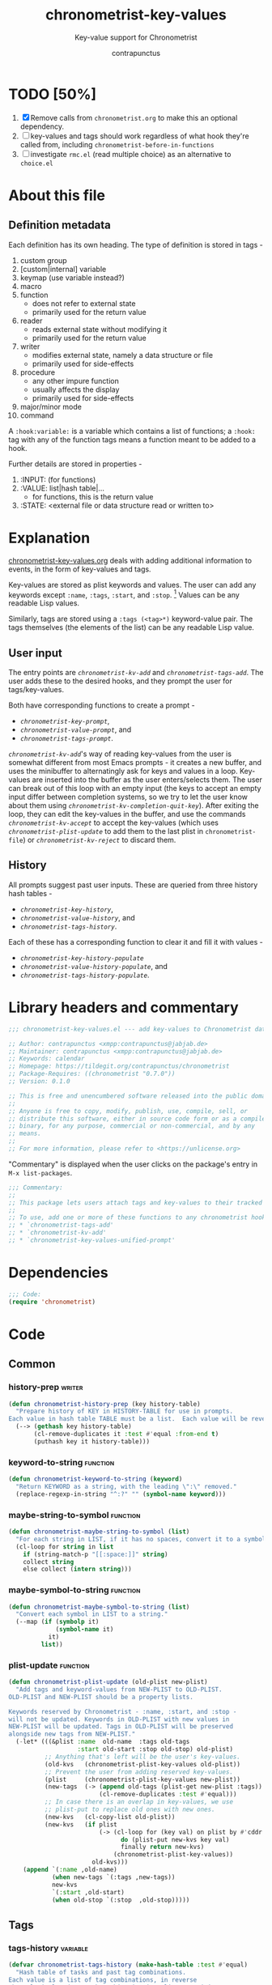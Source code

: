 #+TITLE: chronometrist-key-values
#+SUBTITLE: Key-value support for Chronometrist
#+AUTHOR: contrapunctus
#+TODO: TODO TEST WIP EXTEND CLEANUP FIXME REVIEW |
#+PROPERTY: header-args :tangle yes :load yes

* TODO [50%]
1. [X] Remove calls from =chronometrist.org= to make this an optional dependency.
2. [ ] key-values and tags should work regardless of what hook they're called from, including =chronometrist-before-in-functions=
3. [ ] investigate =rmc.el= (read multiple choice) as an alternative to =choice.el=
* About this file
** Definition metadata
Each definition has its own heading. The type of definition is stored in tags -
1. custom group
2. [custom|internal] variable
3. keymap (use variable instead?)
4. macro
5. function
   * does not refer to external state
   * primarily used for the return value
6. reader
   * reads external state without modifying it
   * primarily used for the return value
7. writer
   * modifies external state, namely a data structure or file
   * primarily used for side-effects
8. procedure
   * any other impure function
   * usually affects the display
   * primarily used for side-effects
9. major/minor mode
10. command

A =:hook:variable:= is a variable which contains a list of functions; a =:hook:= tag with any of the function tags means a function meant to be added to a hook.

Further details are stored in properties -
1. :INPUT: (for functions)
2. :VALUE: list|hash table|...
   * for functions, this is the return value
3. :STATE: <external file or data structure read or written to>
* Explanation
:PROPERTIES:
:DESCRIPTION: How tags and key-values are implemented
:END:
[[file:chronometrist-key-values.org][chronometrist-key-values.org]] deals with adding additional information to events, in the form of key-values and tags.

Key-values are stored as plist keywords and values. The user can add any keywords except =:name=, =:tags=, =:start=, and =:stop=. [fn:1] Values can be any readable Lisp values.

Similarly, tags are stored using a =:tags (<tag>*)= keyword-value pair. The tags themselves (the elements of the list) can be any readable Lisp value.

[fn:1] To remove this restriction, I had briefly considered making a keyword called =:user=, whose value would be another plist containing all user-defined keyword-values. But in practice, this hasn't been a big enough issue yet to justify the work.
** User input
The entry points are [[kv-add][=chronometrist-kv-add=]] and [[tags-add][=chronometrist-tags-add=]]. The user adds these to the desired hooks, and they prompt the user for tags/key-values.

Both have corresponding functions to create a prompt -
+ [[key-prompt][=chronometrist-key-prompt=]],
+ [[value-prompt][=chronometrist-value-prompt=]], and
+ [[tags-prompt][=chronometrist-tags-prompt=]].

[[kv-add][=chronometrist-kv-add=]]'s way of reading key-values from the user is somewhat different from most Emacs prompts - it creates a new buffer, and uses the minibuffer to alternatingly ask for keys and values in a loop. Key-values are inserted into the buffer as the user enters/selects them. The user can break out of this loop with an empty input (the keys to accept an empty input differ between completion systems, so we try to let the user know about them using [[kv-completion-quit-key][=chronometrist-kv-completion-quit-key=]]). After exiting the loop, they can edit the key-values in the buffer, and use the commands [[kv-accept][=chronometrist-kv-accept=]] to accept the key-values (which uses [[plist-update][=chronometrist-plist-update=]] to add them to the last plist in =chronometrist-file=) or [[kv-reject][=chronometrist-kv-reject=]] to discard them.

** History
All prompts suggest past user inputs. These are queried from three history hash tables -
+ [[key-history][=chronometrist-key-history=]],
+ [[value-history][=chronometrist-value-history=]], and
+ [[tags-history][=chronometrist-tags-history=]].

Each of these has a corresponding function to clear it and fill it with values -
+ [[key-history-populate][=chronometrist-key-history-populate=]]
+ [[value-history-populate][=chronometrist-value-history-populate=]], and
+ [[tags-history-populate][=chronometrist-tags-history-populate=]].

* Library headers and commentary
#+BEGIN_SRC emacs-lisp
;;; chronometrist-key-values.el --- add key-values to Chronometrist data -*- lexical-binding: t; -*-

;; Author: contrapunctus <xmpp:contrapunctus@jabjab.de>
;; Maintainer: contrapunctus <xmpp:contrapunctus@jabjab.de>
;; Keywords: calendar
;; Homepage: https://tildegit.org/contrapunctus/chronometrist
;; Package-Requires: ((chronometrist "0.7.0"))
;; Version: 0.1.0

;; This is free and unencumbered software released into the public domain.
;;
;; Anyone is free to copy, modify, publish, use, compile, sell, or
;; distribute this software, either in source code form or as a compiled
;; binary, for any purpose, commercial or non-commercial, and by any
;; means.
;;
;; For more information, please refer to <https://unlicense.org>
#+END_SRC

"Commentary" is displayed when the user clicks on the package's entry in =M-x list-packages=.

#+BEGIN_SRC emacs-lisp
;;; Commentary:
;;
;; This package lets users attach tags and key-values to their tracked time, similar to tags and properties in Org mode.
;;
;; To use, add one or more of these functions to any chronometrist hook except `chronometrist-before-in-functions'.
;; * `chronometrist-tags-add'
;; * `chronometrist-kv-add'
;; * `chronometrist-key-values-unified-prompt'
#+END_SRC

* Dependencies
#+BEGIN_SRC emacs-lisp
;;; Code:
(require 'chronometrist)
#+END_SRC
* Code
** Common
*** history-prep                                                   :writer:
#+BEGIN_SRC emacs-lisp
(defun chronometrist-history-prep (key history-table)
  "Prepare history of KEY in HISTORY-TABLE for use in prompts.
Each value in hash table TABLE must be a list.  Each value will be reversed and will have duplicate elements removed."
  (--> (gethash key history-table)
       (cl-remove-duplicates it :test #'equal :from-end t)
       (puthash key it history-table)))
#+END_SRC
*** keyword-to-string                                            :function:
#+BEGIN_SRC emacs-lisp
(defun chronometrist-keyword-to-string (keyword)
  "Return KEYWORD as a string, with the leading \":\" removed."
  (replace-regexp-in-string "^:?" "" (symbol-name keyword)))
#+END_SRC
*** maybe-string-to-symbol                                       :function:
#+BEGIN_SRC emacs-lisp
(defun chronometrist-maybe-string-to-symbol (list)
  "For each string in LIST, if it has no spaces, convert it to a symbol."
  (cl-loop for string in list
    if (string-match-p "[[:space:]]" string)
    collect string
    else collect (intern string)))
#+END_SRC
*** maybe-symbol-to-string                                       :function:
#+BEGIN_SRC emacs-lisp
(defun chronometrist-maybe-symbol-to-string (list)
  "Convert each symbol in LIST to a string."
  (--map (if (symbolp it)
             (symbol-name it)
           it)
         list))
#+END_SRC
*** plist-update                                                 :function:
#+BEGIN_SRC emacs-lisp
(defun chronometrist-plist-update (old-plist new-plist)
  "Add tags and keyword-values from NEW-PLIST to OLD-PLIST.
OLD-PLIST and NEW-PLIST should be a property lists.

Keywords reserved by Chronometrist - :name, :start, and :stop -
will not be updated. Keywords in OLD-PLIST with new values in
NEW-PLIST will be updated. Tags in OLD-PLIST will be preserved
alongside new tags from NEW-PLIST."
  (-let* (((&plist :name  old-name  :tags old-tags
                   :start old-start :stop old-stop) old-plist)
          ;; Anything that's left will be the user's key-values.
          (old-kvs   (chronometrist-plist-key-values old-plist))
          ;; Prevent the user from adding reserved key-values.
          (plist     (chronometrist-plist-key-values new-plist))
          (new-tags  (-> (append old-tags (plist-get new-plist :tags))
                         (cl-remove-duplicates :test #'equal)))
          ;; In case there is an overlap in key-values, we use
          ;; plist-put to replace old ones with new ones.
          (new-kvs   (cl-copy-list old-plist))
          (new-kvs   (if plist
                         (-> (cl-loop for (key val) on plist by #'cddr
                               do (plist-put new-kvs key val)
                               finally return new-kvs)
                             (chronometrist-plist-key-values))
                       old-kvs)))
    (append `(:name ,old-name)
            (when new-tags `(:tags ,new-tags))
            new-kvs
            `(:start ,old-start)
            (when old-stop `(:stop  ,old-stop)))))
#+END_SRC
** Tags
*** tags-history                                                 :variable:
:PROPERTIES:
:VALUE:    hash table
:END:
#+BEGIN_SRC emacs-lisp
(defvar chronometrist-tags-history (make-hash-table :test #'equal)
  "Hash table of tasks and past tag combinations.
Each value is a list of tag combinations, in reverse
chronological order. Each combination is a list containing tags
as symbol and/or strings.")
#+END_SRC
*** tags-history-populate                                          :writer:
#+BEGIN_SRC emacs-lisp
(defun chronometrist-tags-history-populate (task history-table file)
  "Store tag history for TASK in HISTORY-TABLE from FILE.
Return the new value inserted into HISTORY-TABLE.

HISTORY-TABLE must be a hash table. (see `chronometrist-tags-history')"
  (puthash task nil history-table)
  (chronometrist-loop-file for plist in file do
    (let ((new-tag-list  (plist-get plist :tags))
          (old-tag-lists (gethash task history-table)))
      (and (equal task (plist-get plist :name))
           new-tag-list
           (puthash task
                    (if old-tag-lists
                        (append old-tag-lists (list new-tag-list))
                      (list new-tag-list))
                    history-table))))
  (chronometrist-history-prep task history-table))
#+END_SRC
**** tests
#+BEGIN_SRC emacs-lisp :tangle chronometrist-key-values-tests.el :load test
(ert-deftest chronometrist-tags-history ()
  (progn
    (clrhash chronometrist-tags-history)
    (cl-loop for task in '("Guitar" "Programming") do
      (chronometrist-tags-history-populate task chronometrist-tags-history "test.sexp")))
  (should
   (= (hash-table-count chronometrist-tags-history) 2))
  (should
   (cl-loop for task being the hash-keys of chronometrist-tags-history
     always (stringp task)))
  (should
   (equal (gethash "Guitar" chronometrist-tags-history)
          '((classical solo)
            (classical warm-up))))
  (should
   (equal (gethash "Programming" chronometrist-tags-history)
          '((reading) (bug-hunting)))))
#+END_SRC

*** -tag-suggestions                                             :variable:
#+BEGIN_SRC emacs-lisp
(defvar chronometrist--tag-suggestions nil
  "Suggestions for tags.
Used as history by `chronometrist-tags-prompt'.")
#+END_SRC
*** tags-history-add                                               :writer:
#+BEGIN_SRC emacs-lisp
(defun chronometrist-tags-history-add (plist)
  "Add tags from PLIST to `chronometrist-tags-history'."
  (let* ((table    chronometrist-tags-history)
         (name     (plist-get plist :name))
         (tags     (plist-get plist :tags))
         (old-tags (gethash name table)))
    (when tags
      (--> (cons tags old-tags)
           (puthash name it table)))))
#+END_SRC
*** tags-history-combination-strings                               :reader:
#+BEGIN_SRC emacs-lisp
(defun chronometrist-tags-history-combination-strings (task)
  "Return list of past tag combinations for TASK.
Each combination is a string, with tags separated by commas.

This is used to provide history for `completing-read-multiple' in
`chronometrist-tags-prompt'."
  (->> (gethash task chronometrist-tags-history)
       (mapcar (lambda (list)
                 (->> list
                      (mapcar (lambda (elt)
                                (if (stringp elt)
                                    elt
                                  (symbol-name elt))))
                      (-interpose ",")
                      (apply #'concat))))))
#+END_SRC
*** tags-history-individual-strings                                :reader:
#+BEGIN_SRC emacs-lisp
(defun chronometrist-tags-history-individual-strings (task)
  "Return list of tags for TASK, with each tag being a single string.
This is used to provide completion for individual tags, in
`completing-read-multiple' in `chronometrist-tags-prompt'."
  (--> (gethash task chronometrist-tags-history)
    (-flatten it)
    (cl-remove-duplicates it :test #'equal)
    (cl-loop for elt in it
      collect (if (stringp elt)
                  elt
                (symbol-name elt)))))
#+END_SRC
*** tags-prompt                                                    :reader:
#+BEGIN_SRC emacs-lisp
(defun chronometrist-tags-prompt (task &optional initial-input)
  "Read one or more tags from the user and return them as a list of strings.
TASK should be a string.
INITIAL-INPUT is as used in `completing-read'."
  (setq chronometrist--tag-suggestions (chronometrist-tags-history-combination-strings task))
  (completing-read-multiple (concat "Tags for " task " (optional): ")
                            (chronometrist-tags-history-individual-strings task)
                            nil
                            'confirm
                            initial-input
                            'chronometrist--tag-suggestions))
#+END_SRC
*** tags-add                                                  :hook:writer:
#+BEGIN_SRC emacs-lisp
(defun chronometrist-tags-add (&rest _args)
  "Read tags from the user; add them to the last entry in `chronometrist-file'.
_ARGS are ignored. This function always returns t, so it can be
used in `chronometrist-before-out-functions'."
  (interactive)
  (let* ((last-expr (chronometrist-last))
         (last-name (plist-get last-expr :name))
         (_history  (chronometrist-tags-history-populate last-name
                                             chronometrist-tags-history chronometrist-file))
         (last-tags (plist-get last-expr :tags))
         (input     (->> (chronometrist-maybe-symbol-to-string last-tags)
                         (-interpose ",")
                         (apply #'concat)
                         (chronometrist-tags-prompt last-name)
                         (chronometrist-maybe-string-to-symbol))))
    (when input
      (--> (append last-tags input)
        (reverse it)
        (cl-remove-duplicates it :test #'equal)
        (reverse it)
        (list :tags it)
        (chronometrist-plist-update (chronometrist-sexp-last) it)
        (chronometrist-sexp-replace-last it)))
    t))
#+END_SRC
** Key-Values
*** key-values                                               :custom:group:
#+BEGIN_SRC emacs-lisp
(defgroup chronometrist-key-values nil
  "Add key-values to Chronometrist time intervals."
  :group 'chronometrist)
#+END_SRC
*** kv-buffer-name                                        :custom:variable:
#+BEGIN_SRC emacs-lisp
(defcustom chronometrist-kv-buffer-name "*Chronometrist-Key-Values*"
  "Name of buffer in which key-values are entered."
  :group 'chronometrist-key-values
  :type 'string)
#+END_SRC
*** key-history                                                  :variable:
:PROPERTIES:
:VALUE:    hash table
:END:
#+BEGIN_SRC emacs-lisp
(defvar chronometrist-key-history
  (make-hash-table :test #'equal)
  "Hash table to store previously-used user-keys.
Each hash key is the name of a task. Each hash value is a list
containing keywords used with that task, in reverse chronological
order. The keywords are stored as strings and their leading \":\"
is removed.")
#+END_SRC
*** key-history-populate                                           :writer:
#+BEGIN_SRC emacs-lisp
(defun chronometrist-key-history-populate (task history-table file)
  "Store key history for TASK in HISTORY-TABLE from FILE.
Return the new value inserted into HISTORY-TABLE.

HISTORY-TABLE must be a hash table (see `chronometrist-key-history')."
  (puthash task nil history-table)
  (chronometrist-loop-file for plist in file do
    (catch 'quit
      (let* ((name     (plist-get plist :name))
             (_check   (unless (equal name task) (throw 'quit nil)))
             (keys     (--> (chronometrist-plist-key-values plist)
                         (seq-filter #'keywordp it)
                         (cl-loop for key in it collect
                           (chronometrist-keyword-to-string key))))
             (_check   (unless keys (throw 'quit nil)))
             (old-keys (gethash name history-table)))
        (puthash name
                 (if old-keys (append old-keys keys) keys)
                 history-table))))
  (chronometrist-history-prep task history-table))
#+END_SRC
**** tests
#+BEGIN_SRC emacs-lisp :tangle chronometrist-key-values-tests.el :load test
(ert-deftest chronometrist-key-history ()
  (progn
    (clrhash chronometrist-key-history)
    (cl-loop for task in '("Programming" "Arrangement/new edition") do
      (chronometrist-key-history-populate task chronometrist-key-history "test.sexp")))
  (should (= (hash-table-count chronometrist-key-history) 2))
  (should (= (length (gethash "Programming" chronometrist-key-history)) 3))
  (should (= (length (gethash "Arrangement/new edition" chronometrist-key-history)) 2)))
#+END_SRC
*** value-history                                                :variable:
:PROPERTIES:
:VALUE:    hash table
:END:
#+BEGIN_SRC emacs-lisp
(defvar chronometrist-value-history
  (make-hash-table :test #'equal)
  "Hash table to store previously-used values for user-keys.
The hash table keys are user-key names (as strings), and the
values are lists containing values (as strings).")
#+END_SRC
*** value-history-populate                                         :writer:
We don't want values to be task-sensitive, so this does not have a KEY parameter similar to TASK for =chronometrist-tags-history-populate= or =chronometrist-key-history-populate=.
#+BEGIN_SRC emacs-lisp
(defun chronometrist-value-history-populate (history-table file)
  "Store value history in HISTORY-TABLE from FILE.
HISTORY-TABLE must be a hash table. (see `chronometrist-value-history')"
  (clrhash history-table)
  ;; Note - while keys are Lisp keywords, values may be any Lisp
  ;; object, including lists
  (chronometrist-loop-file for plist in file do
    ;; We call them user-key-values because we filter out Chronometrist's
    ;; reserved key-values
    (let ((user-key-values (chronometrist-plist-key-values plist)))
      (cl-loop for (key value) on user-key-values by #'cddr do
        (let* ((key-string (chronometrist-keyword-to-string key))
               (old-values (gethash key-string history-table))
               (value      (if (not (stringp value)) ;; why?
                               (list (format "%S" value))
                             (list value))))
          (puthash key-string
                   (if old-values (append old-values value) value)
                   history-table)))))
  (maphash (lambda (key _values)
             (chronometrist-history-prep key history-table))
           history-table))
#+END_SRC
**** tests
#+BEGIN_SRC emacs-lisp :tangle chronometrist-key-values-tests.el :load test
(ert-deftest chronometrist-value-history ()
  (progn
    (clrhash chronometrist-value-history)
    (chronometrist-value-history-populate chronometrist-value-history "test.sexp"))
  (should (= (hash-table-count chronometrist-value-history) 5))
  (should
   (cl-loop for task being the hash-keys of chronometrist-value-history
     always (stringp task))))

#+END_SRC
*** -value-suggestions                                           :variable:
#+BEGIN_SRC emacs-lisp
(defvar chronometrist--value-suggestions nil
  "Suggestions for values.
Used as history by `chronometrist-value-prompt'.")
#+END_SRC
*** kv-read-mode-map                                               :keymap:
#+BEGIN_SRC emacs-lisp
(defvar chronometrist-kv-read-mode-map
  (let ((map (make-sparse-keymap)))
    (define-key map (kbd "C-c C-c") #'chronometrist-kv-accept)
    (define-key map (kbd "C-c C-k") #'chronometrist-kv-reject)
    map)
  "Keymap used by `chronometrist-kv-read-mode'.")
#+END_SRC
*** kv-read-mode                                               :major:mode:
#+BEGIN_SRC emacs-lisp
(define-derived-mode chronometrist-kv-read-mode emacs-lisp-mode "Key-Values"
  "Mode used by `chronometrist' to read key values from the user."
  (->> ";; Use \\[chronometrist-kv-accept] to accept, or \\[chronometrist-kv-reject] to cancel\n"
       (substitute-command-keys)
       (insert)))
#+END_SRC
*** kv-completion-quit-key                                         :reader:
#+BEGIN_SRC emacs-lisp
(defun chronometrist-kv-completion-quit-key ()
  "Return appropriate keybinding (as a string) to quit from `completing-read'.
It currently supports ido, ido-ubiquitous, ivy, and helm."
  (substitute-command-keys
   (cond ((or (bound-and-true-p ido-mode)
              (bound-and-true-p ido-ubiquitous-mode))
          "\\<ido-completion-map>\\[ido-select-text]")
         ((bound-and-true-p ivy-mode)
          "\\<ivy-minibuffer-map>\\[ivy-immediate-done]")
         ((bound-and-true-p helm-mode)
          "\\<helm-comp-read-map>\\[helm-cr-empty-string]")
         (t "leave blank"))))
#+END_SRC
*** key-prompt                                                     :reader:
#+BEGIN_SRC emacs-lisp
(defun chronometrist-key-prompt (used-keys)
  "Prompt the user to enter keys.
USED-KEYS are keys they have already added since the invocation
of `chronometrist-kv-add'."
  (let ((key-suggestions (--> (chronometrist-last)
                           (plist-get it :name)
                           (gethash it chronometrist-key-history))))
    (completing-read (format "Key (%s to quit): "
                             (chronometrist-kv-completion-quit-key))
                     ;; don't suggest keys which have already been used
                     (cl-loop for used-key in used-keys do
                       (setq key-suggestions
                             (seq-remove (lambda (key)
                                           (equal key used-key))
                                         key-suggestions))
                       finally return key-suggestions)
                     nil nil nil 'key-suggestions)))
#+END_SRC
*** value-prompt                                                   :writer:
#+BEGIN_SRC emacs-lisp
(defun chronometrist-value-prompt (key)
  "Prompt the user to enter values.
KEY should be a string for the just-entered key."
  (setq chronometrist--value-suggestions (gethash key chronometrist-value-history))
  (completing-read (format "Value (%s to quit): "
                           (chronometrist-kv-completion-quit-key))
                   chronometrist--value-suggestions nil nil nil
                   'chronometrist--value-suggestions))
#+END_SRC
*** value-insert                                                   :writer:
#+BEGIN_SRC emacs-lisp
(defun chronometrist-value-insert (value)
  "Insert VALUE into the key-value entry buffer."
  (insert " ")
  (cond ((or
          ;; list or vector
          (and (string-match-p (rx (and bos (or "(" "\"" "["))) value)
               (string-match-p (rx (and (or ")" "\"" "]") eos)) value))
          ;; int or float
          (string-match-p "^[0-9]*\\.?[0-9]*$" value))
         (insert value))
        (t (insert "\"" value "\"")))
  (insert "\n"))
#+END_SRC
*** kv-add                                                    :hook:writer:
#+BEGIN_SRC emacs-lisp
(defun chronometrist-kv-add (&rest _args)
  "Read key-values from user, adding them to a temporary buffer for review.
In the resulting buffer, users can run `chronometrist-kv-accept'
to add them to the last s-expression in `chronometrist-file', or
`chronometrist-kv-reject' to cancel.

_ARGS are ignored. This function always returns t, so it can be
used in `chronometrist-before-out-functions'."
  (interactive)
  (let* ((buffer      (get-buffer-create chronometrist-kv-buffer-name))
         (first-key-p t)
         (last-sexp   (chronometrist-last))
         (last-name   (plist-get last-sexp :name))
         (last-kvs    (chronometrist-plist-key-values last-sexp))
         (used-keys   (--map (chronometrist-keyword-to-string it)
                             (seq-filter #'keywordp last-kvs))))
    (chronometrist-key-history-populate last-name chronometrist-key-history chronometrist-file)
    (chronometrist-value-history-populate chronometrist-value-history chronometrist-file)
    (switch-to-buffer buffer)
    (with-current-buffer buffer
      (erase-buffer)
      (chronometrist-kv-read-mode)
      (if (and (chronometrist-current-task) last-kvs)
          (progn
            (funcall chronometrist-sexp-pretty-print-function last-kvs buffer)
            (down-list -1)
            (insert "\n "))
        (insert "()")
        (down-list -1))
      (catch 'empty-input
        (let (input key value)
          (while t
            (setq key (chronometrist-key-prompt used-keys)
                  input key
                  used-keys (append used-keys
                                    (list key)))
            (if (string-empty-p input)
                (throw 'empty-input nil)
              (unless first-key-p
                (insert " "))
              (insert ":" key)
              (setq first-key-p nil))
            (setq value (chronometrist-value-prompt key)
                  input value)
            (if (string-empty-p input)
                (throw 'empty-input nil)
              (chronometrist-value-insert value)))))
      (chronometrist-sexp-reindent-buffer))
    t))
#+END_SRC
*** kv-accept                                                     :command:
#+BEGIN_SRC emacs-lisp
(defun chronometrist-kv-accept ()
  "Accept the plist in `chronometrist-kv-buffer-name' and add it to `chronometrist-file'."
  (interactive)
  (let (user-kv-expr)
    (with-current-buffer (get-buffer chronometrist-kv-buffer-name)
      (goto-char (point-min))
      (setq user-kv-expr (ignore-errors (read (current-buffer))))
      (kill-buffer chronometrist-kv-buffer-name))
    (if user-kv-expr
        (chronometrist-sexp-replace-last
         (chronometrist-plist-update (chronometrist-sexp-last) user-kv-expr))
      (chronometrist-refresh))))
#+END_SRC
*** kv-reject                                                     :command:
#+BEGIN_SRC emacs-lisp
(defun chronometrist-kv-reject ()
  "Reject the property list in `chronometrist-kv-buffer-name'."
  (interactive)
  (kill-buffer chronometrist-kv-buffer-name)
  (chronometrist-refresh))
#+END_SRC
*** chronometrist-key-value-menu                                                 :menu:
#+BEGIN_SRC emacs-lisp
(easy-menu-define chronometrist-key-value-menu chronometrist-mode-map
  "Key value menu for Chronometrist mode."
  '("Key-Values"
    ["Change tags for active/last interval" chronometrist-tags-add]
    ["Change key-values for active/last interval" chronometrist-kv-add]
    ["Change tags and key-values for active/last interval"
     chronometrist-key-values-unified-prompt]))
#+END_SRC
** WIP Single-key prompts [0%]
This was initially implemented using Hydra. But, at the moment of reckoning, it turned out that Hydra does not pause Emacs until the user provides an input, and is thus unsuited for use in a hook. Thus, we created a new library called =choice.el= which functions similarly to Hydra (associations of keys, Lisp forms, and hints are passed to a macro which emits a prompt function) and used that.

Then I discovered that there's =rmc.el= which does about the same thing.
1. [ ] Rewrite these using =rmc.el=

Types of prompts planned (#1 and #2 are meant to be mixed and matched)
1. [-] =(tag|key-value)-combination-choice= - select combinations of (tags|key-values)
   * commands
     + 0-9     - use combination (and exit)
     + C-u 0-9 - edit combination (then exit)
     + s       - skip (exit)
     + (b      - back [to previous prompt])
   * [X] tag-combination-prompt
   * [ ] key-value-combination-prompt
2. [ ] =(tag|key|value)-multiselect-choice= - select individual (tags|keys|values)
   * commands
     + 0-9 - select (toggles; save in var; doesn't exit)
     + u   - use selection (and exit)
     + e   - edit selection (then exit)
     + n   - new tag/key/value
     + s   - skip (exit)
     + (b  - back [to previous prompt])
   Great for values; makes it easy to add multiple values, too, especially for users who don't know Lisp.
3. [-] =unified-choice= - select tag-key-value combinations, all in one prompt
   * commands
     + 0-9     - use combination (and exit)
     + C-u 0-9 - edit combination (then exit)
     + s       - skip (exit)
   * [X] basic implementation
   * [ ] make it more aesthetically pleasing in case of long suggestion strings

*** defchoice                                                    :function:
#+BEGIN_SRC emacs-lisp :tangle no :load no
(defun chronometrist-defchoice (name type list)
  "Construct and evaluate a `defchoice' form.
  NAME should be a string - `defchoice' will be called with chronometrist-NAME.

  TYPE should be a :key-values or :tags.

  LIST should be a list, with all elements being either a plists,
  or lists of symbols."
  (cl-loop with num = 0
    for elt in (-take 7 list)
    do (incf num)
    if (= num 10) do (setq num 0)
    collect
    (list (format "%s" num)
          `(chronometrist-sexp-replace-last
            (chronometrist-plist-update (chronometrist-sexp-last)
                            ',(cl-case type
                                (:tags (list :tags elt))
                                (:key-values elt))))
          (format "%s" elt)) into numeric-commands
    finally do (eval
                `(defchoice ,(intern (format "chronometrist-%s" name))
                   ,@numeric-commands
                   ("s" nil "skip")))))
#+END_SRC
*** tag-choice                                                   :function:
#+BEGIN_SRC emacs-lisp :tangle no :load no
(defun chronometrist-tag-choice (task)
  "Query user for tags to be added to TASK.
  Return t, to permit use in `chronometrist-before-out-functions'."
  (let ((table chronometrist-tags-history))
    (chronometrist-tags-history-populate task table chronometrist-file)
    (if (hash-table-empty-p table)
        (chronometrist-tags-add)
      (chronometrist-defchoice "tag" :tag (gethash task table))
      (chronometrist-tag-choice-prompt "Which tags?"))
    t))
#+END_SRC
*** WIP chronometrist-key-choice                                          :hook:writer:
#+BEGIN_SRC emacs-lisp :tangle no :load no
(defun chronometrist-key-choice (task)
  "Query user for keys to be added to TASK.
Return t, to permit use in `chronometrist-before-out-functions'."
  (let ((table chronometrist-key-history))
    (chronometrist-key-history-populate task table chronometrist-file)
    (if (hash-table-empty-p table)
        (chronometrist-kv-add)
      (chronometrist-defchoice :key task table)
      (chronometrist-key-choice-prompt "Which keys?"))
    t))
#+END_SRC
*** WIP chronometrist-kv-prompt-helper                                       :function:
#+BEGIN_SRC emacs-lisp :tangle no :load no
(defun chronometrist-kv-prompt-helper (mode task)
  (let ((table (case mode
                 (:tag chronometrist-tags-history)
                 (:key chronometrist-key-history)
                 (:value chronometrist-value-history)))
        ())))
#+END_SRC
*** WIP unified-prompt                                        :hook:writer:
1. [ ] Improve appearance - is there an easy way to syntax highlight the plists?
#+BEGIN_SRC emacs-lisp
(cl-defun chronometrist-key-values-unified-prompt (&optional (task (plist-get (chronometrist-sexp-last) :name)))
  "Query user for tags and key-values to be added for TASK.
Return t, to permit use in `chronometrist-before-out-functions'."
  (interactive)
  (let ((key-values (chronometrist-loop-file for plist in chronometrist-file
                      when (equal (plist-get plist :name) task)
                      collect
                      (let ((plist (chronometrist-plist-remove plist :name :start :stop)))
                        (when plist (format "%S" plist)))
                      into key-value-plists
                      finally return
                      (--> (seq-filter #'identity key-value-plists)
                        (cl-remove-duplicates it :test #'equal :from-end t)))))
    (if (null key-values)
        (progn (chronometrist-tags-add) (chronometrist-kv-add))
      (chronometrist-sexp-replace-last
       (chronometrist-plist-update (chronometrist-sexp-last)
                       (read (completing-read (format "Key-values for %s: " task)
                                              key-values))))))
  t)

#+END_SRC
* Provide
#+BEGIN_SRC emacs-lisp
(provide 'chronometrist-key-values)
;;; chronometrist-key-values.el ends here
#+END_SRC

